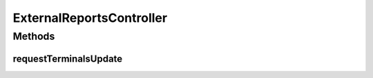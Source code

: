 .. java:import:: java.security Principal

.. java:import:: java.util Map

.. java:import:: javax.servlet.http HttpServletRequest

.. java:import:: org.springframework.stereotype Controller

.. java:import:: org.springframework.web.bind.annotation RequestMapping

.. java:import:: org.springframework.web.bind.annotation RequestMethod

ExternalReportsController
=========================

.. java:package:: com.ncr.ATMMonitoring.controller
   :noindex:

.. java:type:: @Controller public class ExternalReportsController extends GenericController

   The Class ExternalReportsController.

Methods
-------
requestTerminalsUpdate
^^^^^^^^^^^^^^^^^^^^^^

.. java:method:: @RequestMapping public void requestTerminalsUpdate(Map<String, Object> map, HttpServletRequest request, Principal principal)
   :outertype: ExternalReportsController

   Request terminals update.

   :param map: the map
   :param request: the request
   :param principal: the principal

